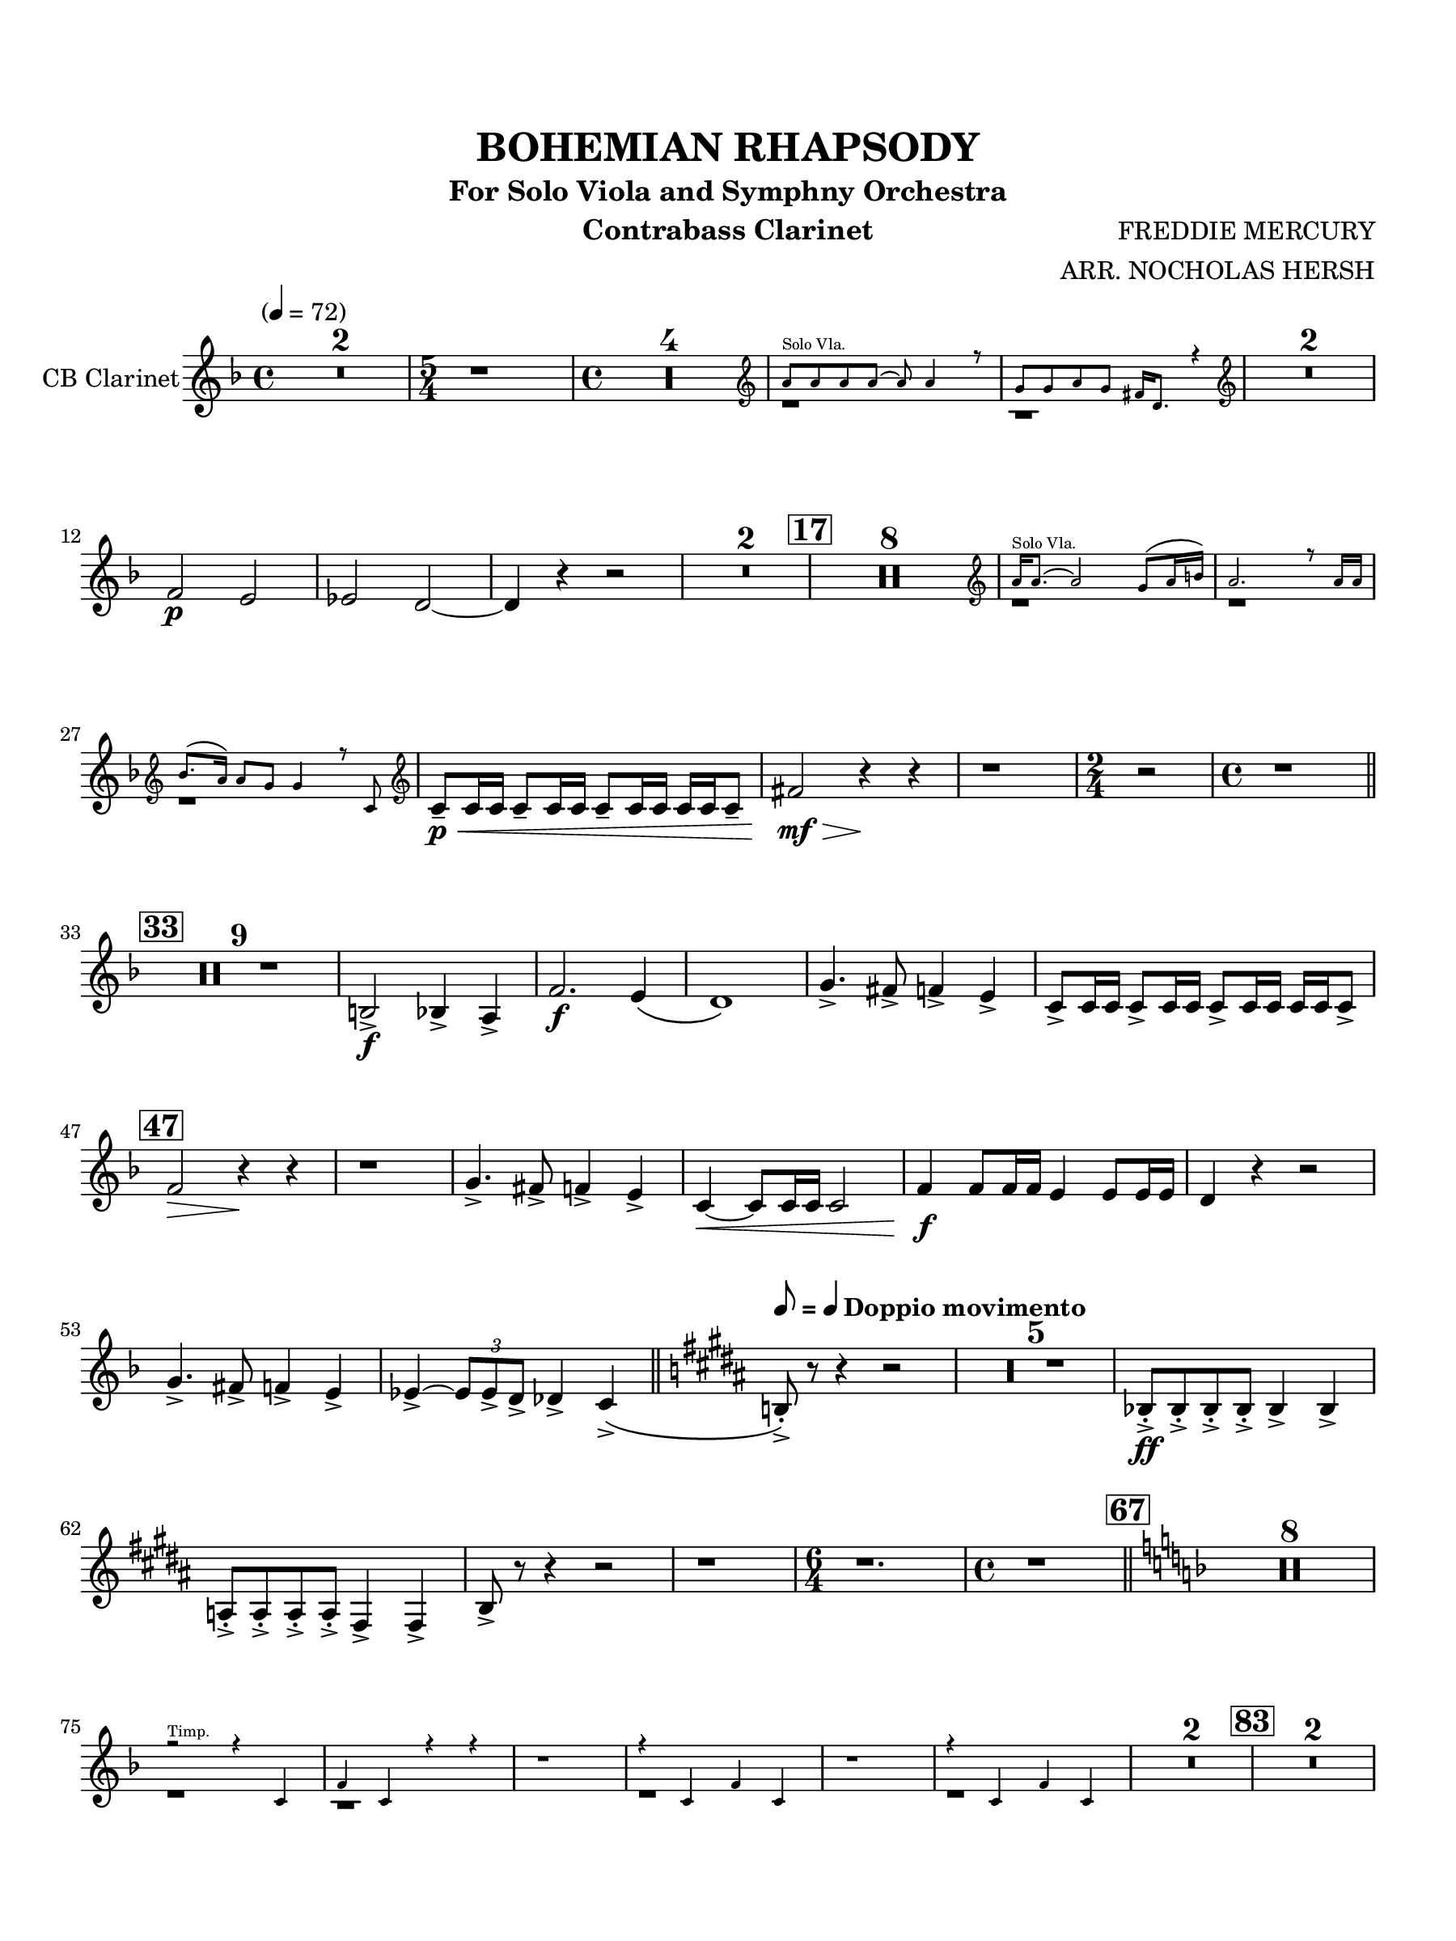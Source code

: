 \version "2.24.0"
\language "english"
#(set-default-paper-size "arch a")
#(set-global-staff-size 20)

\paper {
  top-margin = 0.75\in
  left-margin = 0.5\in
  right-margin = 0.5\in
  bottom-margin = 0.75\in
  %oddHeaderMarkup = \markup \fill-line {
    %\fromproperty #'header:title
    %" "
    %\fromproperty #'header:instrumentName
    %" "
    % \on-the-fly #print-page-number-check-first
    %\fromproperty #'page:page-number-string
  %}
  evenHeaderMarkup = \markup \fill-line {
    % \on-the-fly #print-page-number-check-first
    \fromproperty #'page:page-number-string
    " "
    \fromproperty #'header:title
    " "
    \fromproperty #'header:instrument
  }
  page-breaking = #ly:page-turn-breaking
}

\header {
  title = "BOHEMIAN RHAPSODY"
  subtitle = "For Solo Viola and Symphny Orchestra"
  composer = "FREDDIE MERCURY"
  arranger = "ARR. NOCHOLAS HERSH"
  instrument = "Contrabass Clarinet"
  tagline= ##f
}

contrabass_clarinet = 
 \transpose c d' { 
  \relative c''' {
  \clef "treble"
  \key ef \major
  \time 4/4
  \tempo "" 4 = 72
  \override TupletBracket.tuplet-slur = ##t
  \override TupletBracket.bracket-visibility = ##f
  \set Score.rehearsalMarkFormatter = #format-mark-box-numbers
  
  \compressMMRests { R1 * 2 } | \time 5/4 r1*5/4 | \time 4/4 \compressMMRests { R1 * 4 } | << \new CueVoice { \voiceOne \cueClef treble g,,8^"Solo Vla." g g g~ g g4 r8 | f f g f e16 c8. r4 } { \voiceTwo r1 | r } >> \cueClefUnset | \oneVoice \compressMMRests { R1 * 2 } | \break
  ef2\p d | df c~ | c4 r r2 | \compressMMRests { R1 * 2 } | \mark 17 \compressMMRests { R1 * 8 } | << \new CueVoice { \voiceOne \cueClef treble g'16^"Solo Vla." g8.~ g2 f8( g16 a) | g2. r8 g16 g \break | af8.( g16) g8 f f4 r8 bf,8 } { \voiceTwo r1 | r | r } >> \cueClefUnset | \oneVoice bf8--\p\< bf16 bf bf8-- bf16 bf bf8-- bf16 bf bf bf bf8-- | e2\mf\> r4\! r | r1 | \time 2/4 r2 | \time 4/4 r1 \bar "||" \break
  \mark 33 \compressMMRests { R1 * 9 } | a,2->\f af4-> g-> | ef'2.\f  d4\( | c1\) | f4.-> e8-> ef4-> d-> | bf8-> bf16 bf bf8-> bf16 bf bf8-> bf16 bf bf bf bf8-> | \break
  \mark 47 ef2\> r4\! r | r1 | f4.-> e8-> ef4-> d-> | bf4~\< bf8 bf16 bf bf2 | ef4\f ef8 ef16 ef d4 d8 d16 d | c4 r r2 | \break
  f4.-> e8-> ef4-> d-> | df4->^~ \tuplet 3/2 { df8 df-> c-> } cf4-> bf->\( \bar "||" \key a \major \tempo \markup { \concat { \smaller \general-align #Y #DOWN \note { 8 } #1 " = " \smaller \general-align #Y #DOWN \note { 4 } # 1 } \bold "Doppio movimento" } a!8-.->\) r8 r4 r2 | \compressMMRests { R1 * 5 } | af8-.->\ff af-.-> af-.-> af-.-> af4-> af-> | \break
  g8-.-> g-.-> g-.-> g-.-> e4-> e-> | a8-> r r4 r2 | r1 | \time 6/4 r1. | \time 4/4 r1 \bar "||" \key ef \major \mark 67 \compressMMRests { R1 * 8 } | \break
  << \new CueVoice { \voiceOne r2^"Timp." r4 bf | ef bf r r  | r1 | r4 bf ef bf | r1 | r4 bf ef bf } { \voiceTwo r1 | r | r | r | r | r } >> \oneVoice  \compressMMRests { R1 * 2 } | \mark 83 \compressMMRests { R1 * 2 } \break
  b8->\ff r a-> r d-> r df-> r | gf-> r bf,!-> r ef-> r r4 | r2 r4 ef8\ff ef | af ef bf ef bf4 bf\f | ef,2 af | \break
  d,2 g | bf4--\mf bf-- bf-- bf-- | bf-- bf-- bf-- bf-- | bf--\< bf-- bf-- bf-- | bf-- bf-- bf-- bf-- | \tempo \markup { \concat { \smaller \general-align #Y #DOWN \note { 4 } #1 " = " \smaller \general-align #Y #DOWN \note { 4. } # 1 } } \bar "||" \time 12/8 \break
  \mark 95 ef4\!_\markup{ \dynamic ff \italic "molto marc." } g,8~ g af4 bf c8 d ef4 | ef4 g,8~ g af4 bf8 c bf~ bf4. | ef4 g,8~ g af4 bf c8 d ef4 | f a,8~ a bf4 c8 d c~ c4~ c16 bf | \break
  bf4.-- r r2. | \compressMMRests { R1*12/8 * 2 } | \time 6/8 bf4-.-> df8->~ df4. | \time 12/8 \compressMMRests { R1*12/8 * 2 } | r4. r r8 r af--~\f af g4-- | \break
  \mark 106 f4 r8 r4. r2. | \compressMMRests { R1*12/8 * 3 } | f8[\f r f]->~ f4. bf8[ r bf]->~ bf4. | f8[ r f]->~ f4. bf8[ r bf]~-> bf4. | \break
  ef4\ff g,8~ g af4 bf c8 d ef4 | ef g,8~ g af4 bf8 c bf~ bf4. | ef4 g,8~ g af4 bf c8 d ef4 | f a,8~ a bf4 c d8 e f4 | \break
  \mark 116 gf,8 af! bf4 af8 bf c4 bf8 c df4 | \compressMMRests { R1*12/8 * 3 } | bf8\fff^\markup { \bold "molto rall." } c bf c d ef d ef f g af g | \tempo \markup { \concat { ( \smaller \general-align #Y #DOWN \note { 8 } #1 " = " \smaller \general-align #Y #DOWN \note { 8 } # 1  ) } } \time 4/4 af8 bf,-> c-> bf-> d-> bf-> f'-> bf,-> \bar "||" \break
  \tempo "Tempo I, con grandezza" ef2\(\ff d | c\) b8.(\f\< c32 d) c4 | b8.( c32 d) c4 bf!16^^\ff af^^ g^^ f^^ ef4 | d'2(\> g4)\pp r4 | r1 | \break
  \mark 127 \compressMMRests { R1 * 2 } | r1\fermata | r\fermata | \compressMMRests { R1 * 3 } | <>^\markup { \bold "rall. al fine" } \compressMMRests { R1 * 3 }  | r1\fermata
  \bar "|."
  } 
}

\score {
  \new Staff = "Staff_contrabass_clarinet" \with { 
    instrumentName = "CB Clarinet"
    \consists "Page_turn_engraver"
    \consists "Merge_rests_engraver"
  }
  \contrabass_clarinet
  \layout { }
}
